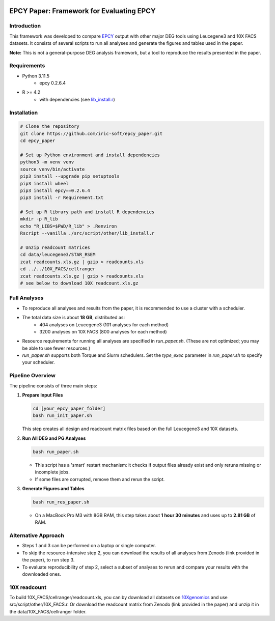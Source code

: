.. image:: https://zenodo.org/badge/197271448.svg
  :target: https://doi.org/10.5281/zenodo.16507940

=====================================================================
EPCY Paper: Framework for Evaluating EPCY
=====================================================================

Introduction
------------

This framework was developed to compare `EPCY <https://github.com/iric-soft/epcy>`_ output with other major DEG tools using Leucegene3 and 10X FACS datasets.  
It consists of several scripts to run all analyses and generate the figures and tables used in the paper.  

**Note:** This is not a general-purpose DEG analysis framework, but a tool to reproduce the results presented in the paper.

Requirements
------------

* Python 3.11.5
   - epcy 0.2.6.4

* R >= 4.2 
   - with dependencies (see `lib_install.r <https://github.com/iric-soft/epcy_paper/blob/master/src/script/other/lib_install.r>`_)

Installation
------------

.. code:: shell

  # Clone the repository
  git clone https://github.com/iric-soft/epcy_paper.git
  cd epcy_paper

  # Set up Python environment and install dependencies
  python3 -m venv venv
  source venv/bin/activate
  pip3 install --upgrade pip setuptools
  pip3 install wheel
  pip3 install epcy==0.2.6.4
  pip3 install -r Requirement.txt

  # Set up R library path and install R dependencies
  mkdir -p R_lib
  echo "R_LIBS=$PWD/R_lib" > .Renviron
  Rscript --vanilla ./src/script/other/lib_install.r

  # Unzip readcount matrices
  cd data/leucegene3/STAR_RSEM
  zcat readcounts.xls.gz | gzip > readcounts.xls
  cd ../../10X_FACS/cellranger
  zcat readcounts.xls.gz | gzip > readcounts.xls
  # see below to download 10X readcount.xls.gz

Full Analyses
-------------

* To reproduce all analyses and results from the paper, it is recommended to use a cluster with a scheduler.
* The total data size is about **18 GB**, distributed as:
   - 404 analyses on Leucegene3 (101 analyses for each method)
   - 3200 analyses on 10X FACS (800 analyses for each method)

* Resource requirements for running all analyses are specified in `run_paper.sh`.  
  (These are not optimized; you may be able to use fewer resources.)
* `run_paper.sh` supports both Torque and Slurm schedulers.  
  Set the *type_exec* parameter in `run_paper.sh` to specify your scheduler.

Pipeline Overview
-----------------

The pipeline consists of three main steps:

1. **Prepare Input Files**
   
   .. code:: shell

      cd [your_epcy_paper_folder]
      bash run_init_paper.sh

   This step creates all design and readcount matrix files based on the full Leucegene3 and 10X datasets.

2. **Run All DEG and PG Analyses**
   
   .. code:: shell

      bash run_paper.sh

   - This script has a 'smart' restart mechanism: it checks if output files already exist and only reruns missing or incomplete jobs.
   - If some files are corrupted, remove them and rerun the script.

3. **Generate Figures and Tables**
   
   .. code:: shell

      bash run_res_paper.sh

   - On a MacBook Pro M3 with 8GB RAM, this step takes about **1 hour 30 minutes** and uses up to **2.81 GB** of RAM.

Alternative Approach
--------------------

* Steps 1 and 3 can be performed on a laptop or single computer.
* To skip the resource-intensive step 2, you can download the results of all analyses from Zenodo (link provided in the paper), to run step 3.
* To evaluate reproducibility of step 2, select a subset of analyses to rerun and compare your results with the downloaded ones.

10X readcount
-------------

To build 10X_FACS/cellranger/readcount.xls, you can by download all datasets on `10Xgenomics <https://www.10xgenomics.com/datasets>`_ and use src/script/other/10X_FACS.r. 
Or download the readcount matrix from Zenodo (link provided in the paper) and unzip it in the data/10X_FACS/cellranger folder.
